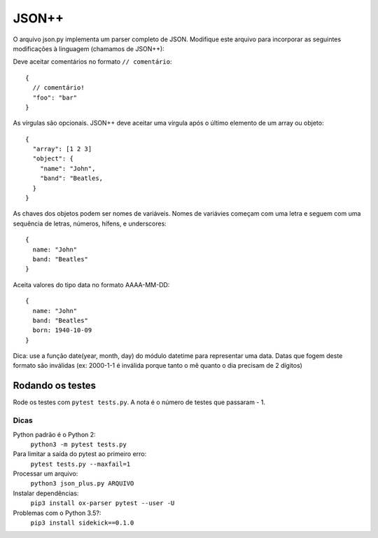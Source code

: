 JSON++
======

O arquivo json.py implementa um parser completo de JSON. Modifique este arquivo
para incorporar as seguintes modificações à linguagem (chamamos de JSON++):

Deve aceitar comentários no formato ``// comentário``::

  {
    // comentário!
    "foo": "bar"
  }


As vírgulas são opcionais. JSON++ deve aceitar uma vírgula após o último 
elemento de um array ou objeto::

  {
    "array": [1 2 3]
    "object": {
      "name": "John",
      "band": "Beatles, 
    }
  }


As chaves dos objetos podem ser nomes de variáveis. Nomes de variávies 
começam com uma letra e seguem com uma sequência de letras, números, hífens,
e underscores::

  {
    name: "John"
    band: "Beatles"
  }  


Aceita valores do tipo data no formato AAAA-MM-DD::

  {
    name: "John"
    band: "Beatles"
    born: 1940-10-09
  }  

Dica: use a função date(year, month, day) do módulo datetime para representar
uma data. Datas que fogem deste formato são inválidas (ex: 2000-1-1 é inválida
porque tanto o mê quanto o dia precisam de 2 dígitos)


Rodando os testes
-----------------

Rode os testes com ``pytest tests.py``. A nota é o número de testes 
que passaram - 1.

Dicas
.....

Python padrão é o Python 2:
  ``python3 -m pytest tests.py``
Para limitar a saída do pytest ao primeiro erro: 
  ``pytest tests.py --maxfail=1``
Processar um arquivo: 
  ``python3 json_plus.py ARQUIVO``
Instalar dependências:
  ``pip3 install ox-parser pytest --user -U``
Problemas com o Python 3.5?:
  ``pip3 install sidekick==0.1.0``
